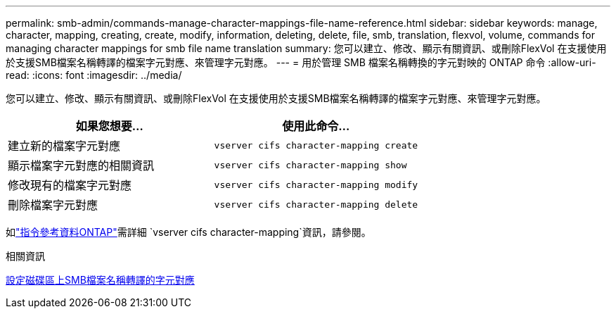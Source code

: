 ---
permalink: smb-admin/commands-manage-character-mappings-file-name-reference.html 
sidebar: sidebar 
keywords: manage, character, mapping, creating, create, modify, information, deleting, delete, file, smb, translation, flexvol, volume, commands for managing character mappings for smb file name translation 
summary: 您可以建立、修改、顯示有關資訊、或刪除FlexVol 在支援使用於支援SMB檔案名稱轉譯的檔案字元對應、來管理字元對應。 
---
= 用於管理 SMB 檔案名稱轉換的字元對映的 ONTAP 命令
:allow-uri-read: 
:icons: font
:imagesdir: ../media/


[role="lead"]
您可以建立、修改、顯示有關資訊、或刪除FlexVol 在支援使用於支援SMB檔案名稱轉譯的檔案字元對應、來管理字元對應。

|===
| 如果您想要... | 使用此命令... 


 a| 
建立新的檔案字元對應
 a| 
`vserver cifs character-mapping create`



 a| 
顯示檔案字元對應的相關資訊
 a| 
`vserver cifs character-mapping show`



 a| 
修改現有的檔案字元對應
 a| 
`vserver cifs character-mapping modify`



 a| 
刪除檔案字元對應
 a| 
`vserver cifs character-mapping delete`

|===
如link:https://docs.netapp.com/us-en/ontap-cli/search.html?q=vserver+cifs+character-mapping["指令參考資料ONTAP"^]需詳細 `vserver cifs character-mapping`資訊，請參閱。

.相關資訊
xref:configure-character-mappings-file-name-translation-task.adoc[設定磁碟區上SMB檔案名稱轉譯的字元對應]
